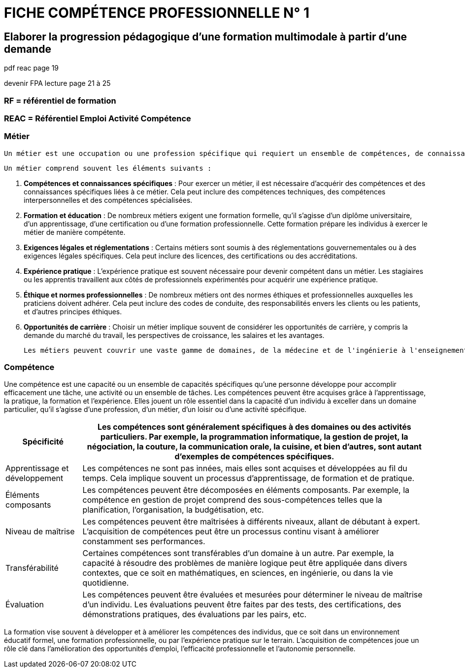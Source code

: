 = FICHE COMPÉTENCE PROFESSIONNELLE N° 1

== Elaborer la progression pédagogique d’une formation multimodale à partir d'une demande

pdf reac page 19

devenir FPA lecture page 21 à 25

=== RF = référentiel de formation
=== REAC = Référentiel Emploi Activité Compétence
=== Métier
    Un métier est une occupation ou une profession spécifique qui requiert un ensemble de compétences, de connaissances et d'expertise particulier. Un métier est généralement associé à une catégorie spécifique de travail ou à un domaine professionnel, et il peut exiger une formation, une éducation formelle et une expérience pratique pour être exercé de manière compétente.

    Un métier comprend souvent les éléments suivants :

    1. **Compétences et connaissances spécifiques** : Pour exercer un métier, il est nécessaire d'acquérir des compétences et des connaissances spécifiques liées à ce métier. Cela peut inclure des compétences techniques, des compétences interpersonnelles et des compétences spécialisées.

    2. **Formation et éducation** : De nombreux métiers exigent une formation formelle, qu'il s'agisse d'un diplôme universitaire, d'un apprentissage, d'une certification ou d'une formation professionnelle. Cette formation prépare les individus à exercer le métier de manière compétente.

    3. **Exigences légales et réglementations** : Certains métiers sont soumis à des réglementations gouvernementales ou à des exigences légales spécifiques. Cela peut inclure des licences, des certifications ou des accréditations.

    4. **Expérience pratique** : L'expérience pratique est souvent nécessaire pour devenir compétent dans un métier. Les stagiaires ou les apprentis travaillent aux côtés de professionnels expérimentés pour acquérir une expérience pratique.

    5. **Éthique et normes professionnelles** : De nombreux métiers ont des normes éthiques et professionnelles auxquelles les praticiens doivent adhérer. Cela peut inclure des codes de conduite, des responsabilités envers les clients ou les patients, et d'autres principes éthiques.

    6. **Opportunités de carrière** : Choisir un métier implique souvent de considérer les opportunités de carrière, y compris la demande du marché du travail, les perspectives de croissance, les salaires et les avantages.

    Les métiers peuvent couvrir une vaste gamme de domaines, de la médecine et de l'ingénierie à l'enseignement, à l'artisanat et à la gestion d'entreprise. Ils sont essentiels pour la société car ils fournissent une expertise spécialisée dans divers secteurs et contribuent au développement économique et social. La formation professionnelle et l'éducation continue sont souvent nécessaires pour rester à jour dans un métier et maintenir la compétence.


=== Compétence

Une compétence est une capacité ou un ensemble de capacités spécifiques qu'une personne développe pour accomplir efficacement une tâche, une activité ou un ensemble de tâches. Les compétences peuvent être acquises grâce à l'apprentissage, la pratique, la formation et l'expérience. Elles jouent un rôle essentiel dans la capacité d'un individu à exceller dans un domaine particulier, qu'il s'agisse d'une profession, d'un métier, d'un loisir ou d'une activité spécifique.

[options="autowidth"]
|===
| Spécificité | Les compétences sont généralement spécifiques à des domaines ou des activités particuliers. Par exemple, la programmation informatique, la gestion de projet, la négociation, la couture, la communication orale, la cuisine, et bien d'autres, sont autant d'exemples de compétences spécifiques.

| Apprentissage et développement | Les compétences ne sont pas innées, mais elles sont acquises et développées au fil du temps. Cela implique souvent un processus d'apprentissage, de formation et de pratique.

| Éléments composants | Les compétences peuvent être décomposées en éléments composants. Par exemple, la compétence en gestion de projet comprend des sous-compétences telles que la planification, l'organisation, la budgétisation, etc.

| Niveau de maîtrise | Les compétences peuvent être maîtrisées à différents niveaux, allant de débutant à expert. L'acquisition de compétences peut être un processus continu visant à améliorer constamment ses performances.

| Transférabilité | Certaines compétences sont transférables d'un domaine à un autre. Par exemple, la capacité à résoudre des problèmes de manière logique peut être appliquée dans divers contextes, que ce soit en mathématiques, en sciences, en ingénierie, ou dans la vie quotidienne.

| Évaluation | Les compétences peuvent être évaluées et mesurées pour déterminer le niveau de maîtrise d'un individu. Les évaluations peuvent être faites par des tests, des certifications, des démonstrations pratiques, des évaluations par les pairs, etc.
|===

La formation vise souvent à développer et à améliorer les compétences des individus, que ce soit dans un environnement éducatif formel, une formation professionnelle, ou par l'expérience pratique sur le terrain. L'acquisition de compétences joue un rôle clé dans l'amélioration des opportunités d'emploi, l'efficacité professionnelle et l'autonomie personnelle.

